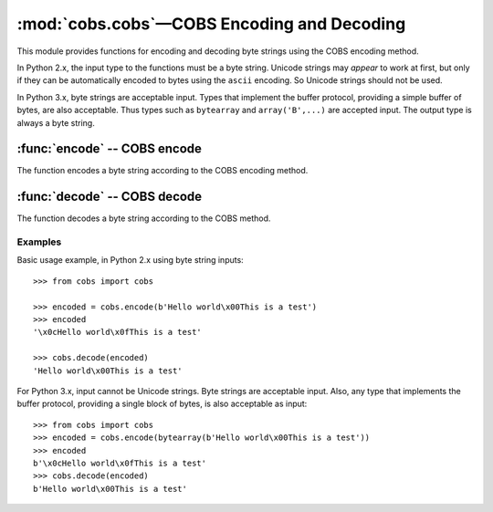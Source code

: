 
:mod:`cobs.cobs`—COBS Encoding and Decoding
============================================

.. module:: cobs.cobs
   :synopsis: Consistent Overhead Byte Stuffing (COBS)
.. moduleauthor:: Craig McQueen
.. sectionauthor:: Craig McQueen

This module provides functions for encoding and decoding byte strings using
the COBS encoding method.

In Python 2.x, the input type to the functions must be a byte string. Unicode
strings may *appear* to work at first, but only if they can be automatically
encoded to bytes using the ``ascii`` encoding. So Unicode strings should not be
used.

In Python 3.x, byte strings are acceptable input. Types that implement the
buffer protocol, providing a simple buffer of bytes, are also acceptable. Thus
types such as ``bytearray`` and ``array('B',...)`` are accepted input. The
output type is always a byte string.


:func:`encode` -- COBS encode
-----------------------------

The function encodes a byte string according to the COBS encoding method.

..  function:: encode(data)

    :param data:    Data to encode.
    :type data:     byte string

    :return:        COBS encoded data.
    :rtype:         byte string

    The COBS encoded data is guaranteed not to contain zero ``b'\x00'`` bytes.

    The encoded data length will always be at least one byte longer than the
    input length. Additionally, it *may* increase by one extra byte for every
    254 bytes of input data.


:func:`decode` -- COBS decode
-----------------------------

The function decodes a byte string according to the COBS method.

..  function:: decode(data)

    :param data:    COBS encoded data to decode.
    :type data:     byte string

    :return:        Decoded data.
    :rtype:         byte string

    If a zero ``b'\x00'`` byte is found in the encoded input data, a
    ``ValueError`` exception will be raised.
    
    If the final length code byte in the encoded input data is not followed by
    the expected number of data bytes, this is an invalid COBS encoded data
    input, and ``ValueError`` is raised.


..  _cobs-examples:

Examples
^^^^^^^^

Basic usage example, in Python 2.x using byte string inputs::

    >>> from cobs import cobs
    
    >>> encoded = cobs.encode(b'Hello world\x00This is a test')
    >>> encoded
    '\x0cHello world\x0fThis is a test'
    
    >>> cobs.decode(encoded)
    'Hello world\x00This is a test'


For Python 3.x, input cannot be Unicode strings. Byte strings are acceptable
input. Also, any type that implements the buffer protocol, providing a single
block of bytes, is also acceptable as input::

    >>> from cobs import cobs
    >>> encoded = cobs.encode(bytearray(b'Hello world\x00This is a test'))
    >>> encoded
    b'\x0cHello world\x0fThis is a test'
    >>> cobs.decode(encoded)
    b'Hello world\x00This is a test'

